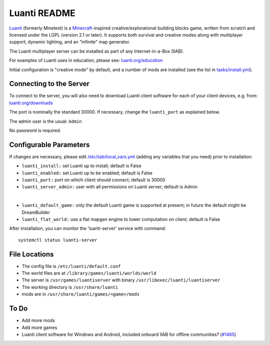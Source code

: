 =============
Luanti README
=============

`Luanti <https://https://www.luanti.org/>`_ (formerly Minetest) is a `Minecraft <https://en.wikipedia.org/wiki/Minecraft>`_-inspired creative/explorational building blocks game, written from scratch and licensed
under the LGPL (version 2.1 or later).  It supports both survival and creative modes along with multiplayer support, dynamic lighting, and an "infinite" map generator.

The Luanti multiplayer server can be installed as part of any Internet-in-a-Box (IIAB).

For examples of Luanti uses in education, please see: `luanti.org/education <https://www.luanti.org/education/>`_

Initial configuration is "creative mode" by default, and a number of mods are installed (see the list in `tasks/install.yml <tasks/install.yml>`_).

Connecting to the Server
------------------------

To connect to the server, you will also need to download Luanti client software for each of your client devices, e.g. from: `luanti.org/downloads <https://www.luanti.org/downloads/>`_

The port is nominally the standard 30000.  If necessary, change the ``luanti_port`` as explained below.

The admin user is the usual: ``Admin``

No password is required.

Configurable Parameters
-----------------------

If changes are necessary, please edit `/etc/iiab/local_vars.yml <https://wiki.iiab.io/go/FAQ#What_is_local_vars.yml_and_how_do_I_customize_it%3F>`_ (adding any variables that you need) prior to installation:

- ``luanti_install:`` set Luanti up to install; default is False
- ``luanti_enabled:`` set Luanti up to be enabled; default is False
- ``luanti_port:`` port on which client should connect; default is 30000
- ``luanti_server_admin:`` user with all permissions on Luanti server; default is Admin
|
- ``luanti_default_game:`` only the default Luanti game is supported at present; in future the default might be DreamBuilder
- ``luanti_flat_world:`` use a flat mapgen engine to lower computation on client; default is False

After installation, you can monitor the 'luanti-server' service with command::

  systemctl status luanti-server

File Locations
--------------

- The config file is ``/etc/luanti/default.conf``
- The world files are at ``/library/games/luanti/worlds/world``
- The server is ``/usr/games/luantiserver`` with binary ``/usr/libexec/luanti/luantiserver``
- The working directory is ``/usr/share/luanti``
- mods are in ``/usr/share/luanti/games/<game>/mods``

To Do
-----

- Add more mods
- Add more games
- Luanti client software for Windows and Android, included onboard IIAB for offline communities? (`#1465 <https://github.com/iiab/iiab/issues/1465>`_)
